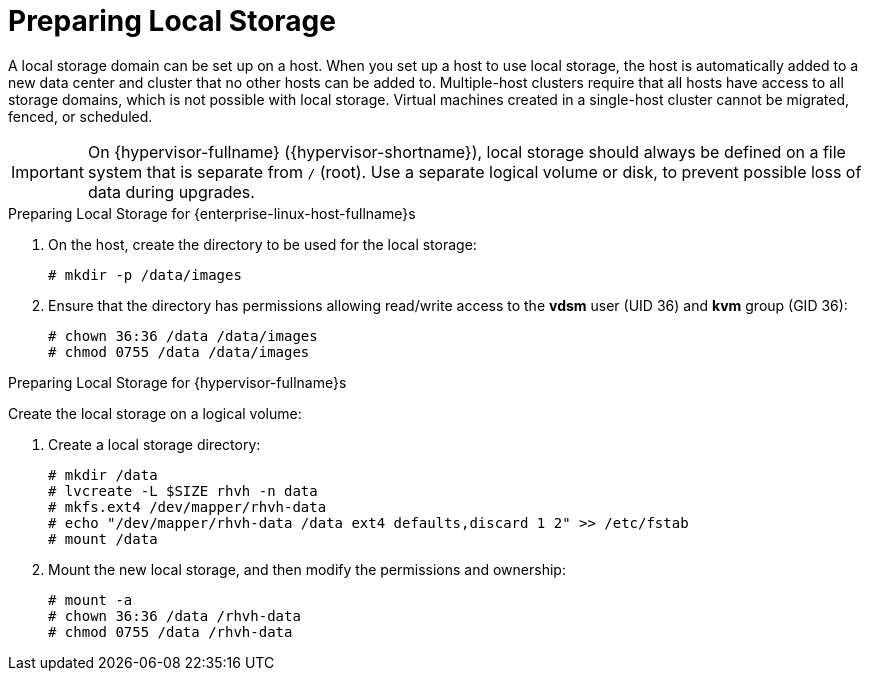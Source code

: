 [id='Preparing_Local_Storage_{context}']
= Preparing Local Storage

A local storage domain can be set up on a host. When you set up a host to use local storage, the host is automatically added to a new data center and cluster that no other hosts can be added to. Multiple-host clusters require that all hosts have access to all storage domains, which is not possible with local storage. Virtual machines created in a single-host cluster cannot be migrated, fenced, or scheduled.

[IMPORTANT]
====
On {hypervisor-fullname} ({hypervisor-shortname}), local storage should always be defined on a file system that is separate from `/` (root).
Use a separate logical volume or disk, to prevent possible loss of data during upgrades.
====

.Preparing Local Storage for {enterprise-linux-host-fullname}s

. On the host, create the directory to be used for the local storage:
+
[options="nowrap" subs="normal"]
----
# mkdir -p /data/images
----
+
. Ensure that the directory has permissions allowing read/write access to the *vdsm* user (UID 36) and *kvm* group (GID 36):
+
[options="nowrap" subs="normal"]
----
# chown 36:36 /data /data/images
# chmod 0755 /data /data/images
----

.Preparing Local Storage for {hypervisor-fullname}s

Create the local storage on a logical volume:

. Create a local storage directory:
+
[options="nowrap" subs="normal"]
----
# mkdir /data
# lvcreate -L $SIZE rhvh -n data
# mkfs.ext4 /dev/mapper/rhvh-data
# echo "/dev/mapper/rhvh-data /data ext4 defaults,discard 1 2" >> /etc/fstab
# mount /data
----
+
. Mount the new local storage, and then modify the permissions and ownership:
+
[options="nowrap" subs="normal"]
----
# mount -a
# chown 36:36 /data /rhvh-data
# chmod 0755 /data /rhvh-data
----

